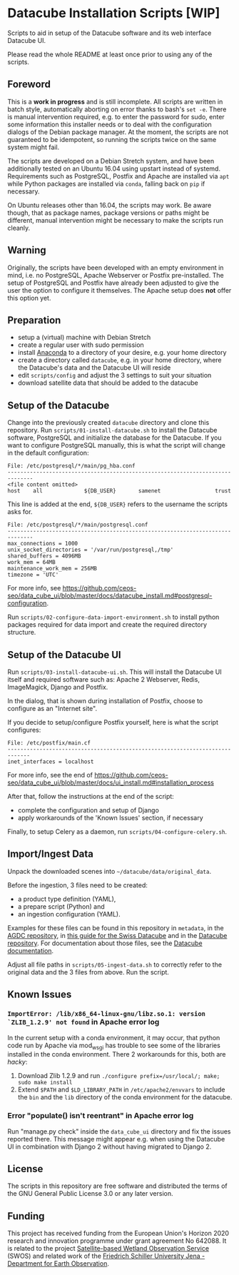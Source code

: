 * Datacube Installation Scripts [WIP]

Scripts to aid in setup of the Datacube software and its web interface Datacube
UI.

Please read the whole README at least once prior to using any of the scripts.

** Foreword
This is a *work in progress* and is still incomplete. All scripts are written in
batch style, automatically aborting on error thanks to bash's =set -e=. There
is manual intervention required, e.g. to enter the password for sudo,
enter some information this installer needs or to deal with the configuration
dialogs of the Debian package manager. At the moment, the scripts are not
guaranteed to be idempotent, so running the scripts twice on the same system
might fail.

The scripts are developed on a Debian Stretch system, and have been additionally
tested on an Ubuntu 16.04 using upstart instead of systemd. Requirements such as
PostgreSQL, Postfix and Apache are installed via =apt= while Python packages
are installed via =conda=, falling back on =pip= if necessary.

On Ubuntu releases other than 16.04, the scripts may work. Be aware though,
that as package names, package versions or paths might be different, manual
intervention might be necessary to make the scripts run cleanly.

** Warning
Originally, the scripts have been developed with an empty environment in mind,
i.e. no PostgreSQL, Apache Webserver or Postfix pre-installed. The setup of
PostgreSQL and Postfix have already been adjusted to give the user the option
to configure it themselves. The Apache setup does *not* offer this option yet.

** Preparation
- setup a (virtual) machine with Debian Stretch
- create a regular user with sudo permission
- install [[https://www.anaconda.com/download/#linux][Anaconda]] to a
  directory of your desire, e.g. your home directory
- create a directory called =datacube=, e.g. in your home directory, where
  the Datacube's data and the Datacube UI will reside
- edit =scripts/config= and adjust the 3 settings to suit your situation
- download satellite data that should be added to the datacube

** Setup of the Datacube
Change into the previously created =datacube= directory and clone this
repository. Run =scripts/01-install-datacube.sh= to install the Datacube
software, PostgreSQL and initialize the database for the Datacube. If you
want to configure PostgreSQL manually, this is what the script will change in
the default configuration:

: File: /etc/postgresql/*/main/pg_hba.conf
: ------------------------------------------------------------------------------
: <file content omitted>
: host    all             ${DB_USER}       samenet                 trust

This line is added at the end, =${DB_USER}= refers to the username the
scripts asks for.

: File: /etc/postgresql/*/main/postgresql.conf
: ------------------------------------------------------------------------------
: max_connections = 1000
: unix_socket_directories = '/var/run/postgresql,/tmp'
: shared_buffers = 4096MB
: work_mem = 64MB
: maintenance_work_mem = 256MB
: timezone = 'UTC'

For more info, see [[https://github.com/ceos-seo/data_cube_ui/blob/master/docs/datacube_install.md#postgresql-configuration][https://github.com/ceos-seo/data_cube_ui/blob/master/docs/datacube_install.md#postgresql-configuration]].

Run =scripts/02-configure-data-import-environment.sh= to
install python packages required for data import and create the required
directory structure.

** Setup of the Datacube UI

Run =scripts/03-install-datacube-ui.sh=. This will install the
Datacube UI itself and required software such as: Apache 2 Webserver, Redis,
ImageMagick, Django and Postfix.

In the dialog, that is shown during installation of Postfix, choose to
configure as an "Internet site".

If you decide to setup/configure Postfix yourself, here is what the script configures:
: File: /etc/postfix/main.cf
: -----------------------------------------------------------------------------
: inet_interfaces = localhost

For more info, see the end of
[[https://github.com/ceos-seo/data_cube_ui/blob/master/docs/ui_install.md#installation_process][https://github.com/ceos-seo/data_cube_ui/blob/master/docs/ui_install.md#installation_process]]

After that, follow the instructions at the end of the script:
- complete the configuration and setup of Django
- apply workarounds of the 'Known Issues' section, if necessary

Finally, to setup Celery as a daemon, run =scripts/04-configure-celery.sh=.

** Import/Ingest Data
Unpack the downloaded scenes into =~/datacube/data/original_data=.

Before the ingestion, 3 files need to be created:
- a product type definition (YAML),
- a prepare script (Python) and
- an ingestion configuration (YAML).

Examples for these files can be found in this repository in =metadata=, in the
[[https://github.com/ceos-seo/agdc-v2/tree/master/ingest][AGDC repository]],
in [[https://github.com/GRIDgva/SwissDataCube/blob/master/docs/customization/create_and_ingest_new_product.md][this guide for the Swiss Datacube]] and in the
[[https://github.com/opendatacube/datacube-core/tree/develop/docs/config_samples][Datacube repository]].
For documentation about those files, see the [[https://datacube-core.readthedocs.io/en/latest/][Datacube documentation]].

Adjust all file paths in =scripts/05-ingest-data.sh= to correctly refer to the
original data and the 3 files from above. Run the script.

** Known Issues
*** =ImportError: /lib/x86_64-linux-gnu/libz.so.1: version `ZLIB_1.2.9' not found= in Apache error log
In the current setup with a conda environment, it may occur, that python code
run by Apache via mod_wsgi has trouble to see some of the libraries installed
in the conda environment. There 2 workarounds for this, both are /hacky/:
1. Download Zlib 1.2.9 and run =./configure prefix=/usr/local/; make; sudo make install=
2. Extend =$PATH= and =$LD_LIBRARY_PATH= in =/etc/apache2/envvars= to include
   the =bin= and the =lib= directory of the conda environment for the datacube.

*** Error "populate() isn't reentrant" in Apache error log
Run "manage.py check" inside the =data_cube_ui= directory and fix the issues
reported there. This message might appear e.g. when using the Datacube UI in
combination with Django 2 without having migrated to Django 2.

** License
The scripts in this repository are free software and distributed the terms of
the GNU General Public License 3.0 or any later version.

** Funding
This project has received funding from the European Union's Horizon 2020 research and innovation programme under grant agreement No 642088. It is related to the project [[http://swos-service.eu][Satellite-based Wetland Observation Service]] (SWOS) and related work of the [[http://www.eo.uni-jena.de][Friedrich Schiller University Jena - Department for Earth Observation]].
